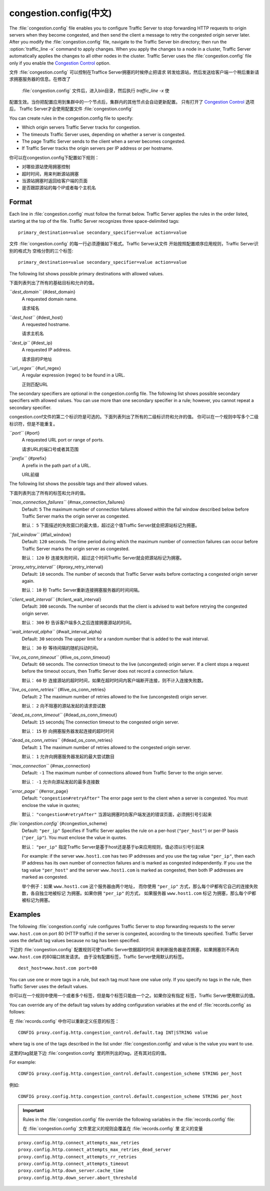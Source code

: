 .. Licensed to the Apache Software Foundation (ASF) under one
   or more contributor license agreements.  See the NOTICE file
  distributed with this work for additional information
  regarding copyright ownership.  The ASF licenses this file
  to you under the Apache License, Version 2.0 (the
  "License"); you may not use this file except in compliance
  with the License.  You may obtain a copy of the License at
 
   http://www.apache.org/licenses/LICENSE-2.0
 
  Unless required by applicable law or agreed to in writing,
  software distributed under the License is distributed on an
  "AS IS" BASIS, WITHOUT WARRANTIES OR CONDITIONS OF ANY
  KIND, either express or implied.  See the License for the
  specific language governing permissions and limitations
  under the License.

=================
congestion.config(中文)
=================

.. configfile:: congestion.config

The :file:`congestion.config` file enables you to configure Traffic Server
to stop forwarding HTTP requests to origin servers when they become
congested, and then send the client a message to retry the congested
origin server later. After you modify the :file:`congestion.config` file,
navigate to the Traffic Server bin directory; then run the
:option:`traffic_line -x` command to apply changes. When you apply the changes
to a node in a cluster, Traffic Server automatically applies the changes
to all other nodes in the cluster. Traffic Server uses the
:file:`congestion.config` file only if you enable the `Congestion
Control <http#UsingCongestionControl>`_ option.

文件 :file:`congestion.config` 可以控制在Traffice Server拥塞的时候停止把请求
转发给源站，然后发送给客户端一个稍后重新请求拥塞服务器的信息。在修改了
 :file:`congestion.config` 文件后，进入bin目录，然后执行 `traffic_line -x` 使
配置生效。当你把配置应用到集群中的一个节点后，集群内的其他节点会自动更新配置。
只有打开了 `Congestion Control <http#UsingCongestionControl>`_ 选项后，
Traffic Server才会使用配置文件 :file:`congestion.config`


You can create rules in the congestion.config file to specify:

-  Which origin servers Traffic Server tracks for congestion.
-  The timeouts Traffic Server uses, depending on whether a server is
   congested.
-  The page Traffic Server sends to the client when a server becomes
   congested.
-  If Traffic Server tracks the origin servers per IP address or per
   hostname.

你可以在congestion.config下配置如下规则：

- 对哪些源站使用拥塞控制
- 超时时间，用来判断源站拥塞
- 当源站拥塞时返回给客户端的页面
- 是否跟踪源站的每个IP或者每个主机名

Format
======

Each line in :file:`congestion.config` must follow the format below. Traffic
Server applies the rules in the order listed, starting at the top of the
file. Traffic Server recognizes three space-delimited tags::

    primary_destination=value secondary_specifier=value action=value

文件 :file:`congestion.config` 的每一行必须遵循如下格式。Traffic Server从文件
开始按照配置顺序应用规则，Traffic Server识别的格式为 空格分割的三个标签::

    primary_destination=value secondary_specifier=value action=value

The following list shows possible primary destinations with allowed
values.

下面列表列出了所有的基础目标和允许的值。

*``dest_domain``* {#dest_domain}
    A requested domain name.

    请求域名

*``dest_host``* {#dest_host}
    A requested hostname.

    请求主机名

*``dest_ip``* {#dest_ip}
    A requested IP address.

    请求目的IP地址

*``url_regex``* {#url_regex}
    A regular expression (regex) to be found in a URL.

    正则匹配URL

The secondary specifiers are optional in the congestion.config file. The
following list shows possible secondary specifiers with allowed values.
You can use more than one secondary specifier in a rule; however, you
cannot repeat a secondary specifier.

congestion.conf文件的第二个标识符是可选的。下面列表列出了所有的二级标识符和允许的值。
你可以在一个规则中写多个二级标识符，但是不能重复。

*``port``* {#port}
    A requested URL port or range of ports.

    请求URL的端口号或者其范围

*``prefix``* {#prefix}
    A prefix in the path part of a URL.

    URL前缀

The following list shows the possible tags and their allowed values.

下面列表列出了所有的标签和允许的值。

*``max_connection_failures``* {#max_connection_failures}
    Default: ``5``
    The maximum number of connection failures allowed within the fail
    window described below before Traffic Server marks the origin server
    as congested.

    默认： ``5``
    下面描述的失败窗口的最大值，超过这个值Traffic Server就会把源站标记为拥塞。

*``fail_window``* {#fail_window}
    Default: ``120`` seconds.
    The time period during which the maximum number of connection
    failures can occur before Traffic Server marks the origin server as
    congested.

    默认： ``120`` 秒
    连接失败时间，超过这个时间Traffic Server就会把源站标记为拥塞。

*``proxy_retry_interval``* {#proxy_retry_interval}
    Default: ``10`` seconds.
    The number of seconds that Traffic Server waits before contacting a
    congested origin server again.

    默认： ``10`` 秒
    Traffic Server重新连接拥塞服务器的时间间隔。

*``client_wait_interval``* {#client_wait_interval}
    Default: ``300`` seconds.
    The number of seconds that the client is advised to wait before
    retrying the congested origin server.

    默认： ``300`` 秒
    告诉客户端多久之后连接拥塞源站的时间。

*``wait_interval_alpha``* {#wait_interval_alpha}
    Default: ``30`` seconds
    The upper limit for a random number that is added to the wait
    interval.

    默认： ``30`` 秒
    等待间隔的随机抖动时间。

*``live_os_conn_timeout``* {#live_os_conn_timeout}
    Default: ``60`` seconds.
    The connection timeout to the live (uncongested) origin server. If a
    client stops a request before the timeout occurs, then Traffic
    Server does not record a connection failure.

    默认： ``60`` 秒
    连接源站的超时时间，如果在超时时间内客户端断开连接，则不计入连接失败数。

*``live_os_conn_retries``* {#live_os_conn_retries}
    Default: ``2``
    The maximum number of retries allowed to the live (uncongested)
    origin server.

    默认： ``2``
    向不阻塞的源站发起的请求尝试数

*``dead_os_conn_timeout``* {#dead_os_conn_timeout}
    Default: ``15`` secondsj
    The connection timeout to the congested origin server.

    默认： ``15`` 秒
    向拥塞服务器发起连接的超时时间

*``dead_os_conn_retries``* {#dead_os_conn_retries}
    Default: ``1``
    The maximum number of retries allowed to the congested origin
    server.

    默认： ``1``
    允许向拥塞服务器发起的最大尝试数目

*``max_connection``* {#max_connection}
    Default: ``-1``
    The maximum number of connections allowed from Traffic Server to the
    origin server.

    默认： ``-1``
    允许向源站发起的最多连接数

*``error_page``* {#error_page}
    Default: ``"congestion#retryAfter"``
    The error page sent to the client when a server is congested. You
    must enclose the value in quotes;

    默认： ``"congestion#retryAfter"``
    当源站拥塞时向客户端发送的错误页面，必须拥引号引起来

*:file:`congestion.config`* {#congestion_scheme}
    Default: ``"per_ip"``
    Specifies if Traffic Server applies the rule on a per-host
    (``"per_host"``) or per-IP basis (``"per_ip"``). You must enclose
    the value in quotes.

    默认： ``"per_ip"``
    指定Traffic Server是基于host还是基于ip来应用规则，值必须以引号引起来


    For example: if the server ``www.host1.com`` has two IP addresses
    and you use the tag value ``"per_ip"``, then each IP address has its
    own number of connection failures and is marked as congested
    independently. If you use the tag value ``"per_host"`` and the
    server ``www.host1.com`` is marked as congested, then both IP
    addresses are marked as congested.

    举个例子：如果 ``www.host1.com`` 这个服务器由两个地址， 而你使用
    ``"per_ip"`` 方式，那么每个IP都有它自己的连接失败数，各自独立地被标记
    为拥塞。如果你拥 ``"per_ip"`` 的方式， 如果服务器 ``www.host1.com`` 标记
    为拥塞，那么每个IP都被标记为拥塞。

Examples
========

The following :file:`congestion.config` rule configures Traffic Server to
stop forwarding requests to the server ``www.host.com`` on port 80 (HTTP
traffic) if the server is congested, according to the timeouts
specified. Traffic Server uses the default tag values because no tag has
been specified.

下边的 :file:`congestion.config` 配置规则可使Traffic Server依据超时时间
来判断服务器是否拥塞，如果拥塞则不再向 ``www.host.com`` 的80端口转发请求。
由于没有配置标签，Traffic Server使用默认的标签。

::

    dest_host=www.host.com port=80

You can use one or more tags in a rule, but each tag must have one value
only. If you specify no tags in the rule, then Traffic Server uses the
default values.

你可以在一个规则中使用一个或者多个标签，但是每个标签只能由一个之。如果你没有指定
标签，Traffic Server使用默认的值。

You can override any of the default tag values by adding configuration
variables at the end of :file:`records.config` as follows:

在 :file:`records.config` 中你可以重新定义任意的标签：

::

    CONFIG proxy.config.http.congestion_control.default.tag INT|STRING value

where tag is one of the tags described in the list under
:file:`congestion.config` and value is the value you
want to use.

这里的tag就是下边 :file:`congestion.confg` 里的所列出的tag，还有其对应的值。

For example::

    CONFIG proxy.config.http.congestion_control.default.congestion_scheme STRING per_host

例如::

    CONFIG proxy.config.http.congestion_control.default.congestion_scheme STRING per_host

.. important::

    Rules in the :file:`congestion.config` file override the
    following variables in the :file:`records.config` file:

    在 :file:`congestion.config` 文件里定义的规则会覆盖在 :file:`records.config` 里
    定义的变量

::

    proxy.config.http.connect_attempts_max_retries
    proxy.config.http.connect_attempts_max_retries_dead_server
    proxy.config.http.connect_attempts_rr_retries
    proxy.config.http.connect_attempts_timeout
    proxy.config.http.down_server.cache_time
    proxy.config.http.down_server.abort_threshold

